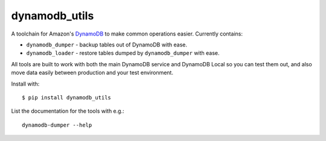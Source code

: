 dynamodb_utils
==============

A toolchain for Amazon's `DynamoDB <http://aws.amazon.com/dynamodb/>`_ to make
common operations easier. Currently contains:

* ``dynamodb_dumper`` - backup tables out of DynamoDB with ease.
* ``dynamodb_loader`` - restore tables dumped by ``dynamodb_dumper`` with ease.

All tools are built to work with both the main DynamoDB service and DynamoDB
Local so you can test them out, and also move data easily between production
and your test environment.

Install with::

    $ pip install dynamodb_utils

List the documentation for the tools with e.g.::

    dynamodb-dumper --help
